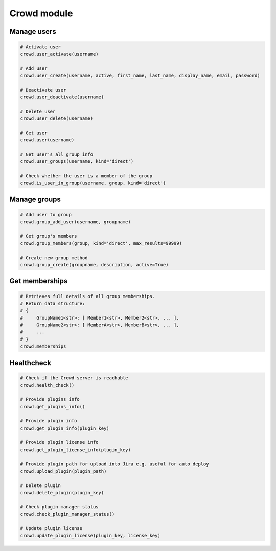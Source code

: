 Crowd module
============

Manage users
------------

.. code-block:: python

    # Activate user
    crowd.user_activate(username)

    # Add user
    crowd.user_create(username, active, first_name, last_name, display_name, email, password)

    # Deactivate user
    crowd.user_deactivate(username)

    # Delete user
    crowd.user_delete(username)

    # Get user
    crowd.user(username)

    # Get user's all group info
    crowd.user_groups(username, kind='direct')

    # Check whether the user is a member of the group
    crowd.is_user_in_group(username, group, kind='direct')

Manage groups
-------------

.. code-block:: python

    # Add user to group
    crowd.group_add_user(username, groupname)

    # Get group's members
    crowd.group_members(group, kind='direct', max_results=99999)

    # Create new group method
    crowd.group_create(groupname, description, active=True)

Get memberships
----------------

.. code-block:: python

    # Retrieves full details of all group memberships.
    # Return data structure:
    # {
    #     GroupName1<str>: [ Member1<str>, Member2<str>, ... ],
    #     GroupName2<str>: [ MemberA<str>, MemberB<str>, ... ],
    #     ...
    # }
    crowd.memberships

Healthcheck
-------------

.. code-block:: python

    # Check if the Crowd server is reachable
    crowd.health_check()

    # Provide plugins info
    crowd.get_plugins_info()

    # Provide plugin info
    crowd.get_plugin_info(plugin_key)

    # Provide plugin license info
    crowd.get_plugin_license_info(plugin_key)

    # Provide plugin path for upload into Jira e.g. useful for auto deploy
    crowd.upload_plugin(plugin_path)

    # Delete plugin
    crowd.delete_plugin(plugin_key)

    # Check plugin manager status
    crowd.check_plugin_manager_status()

    # Update plugin license
    crowd.update_plugin_license(plugin_key, license_key)